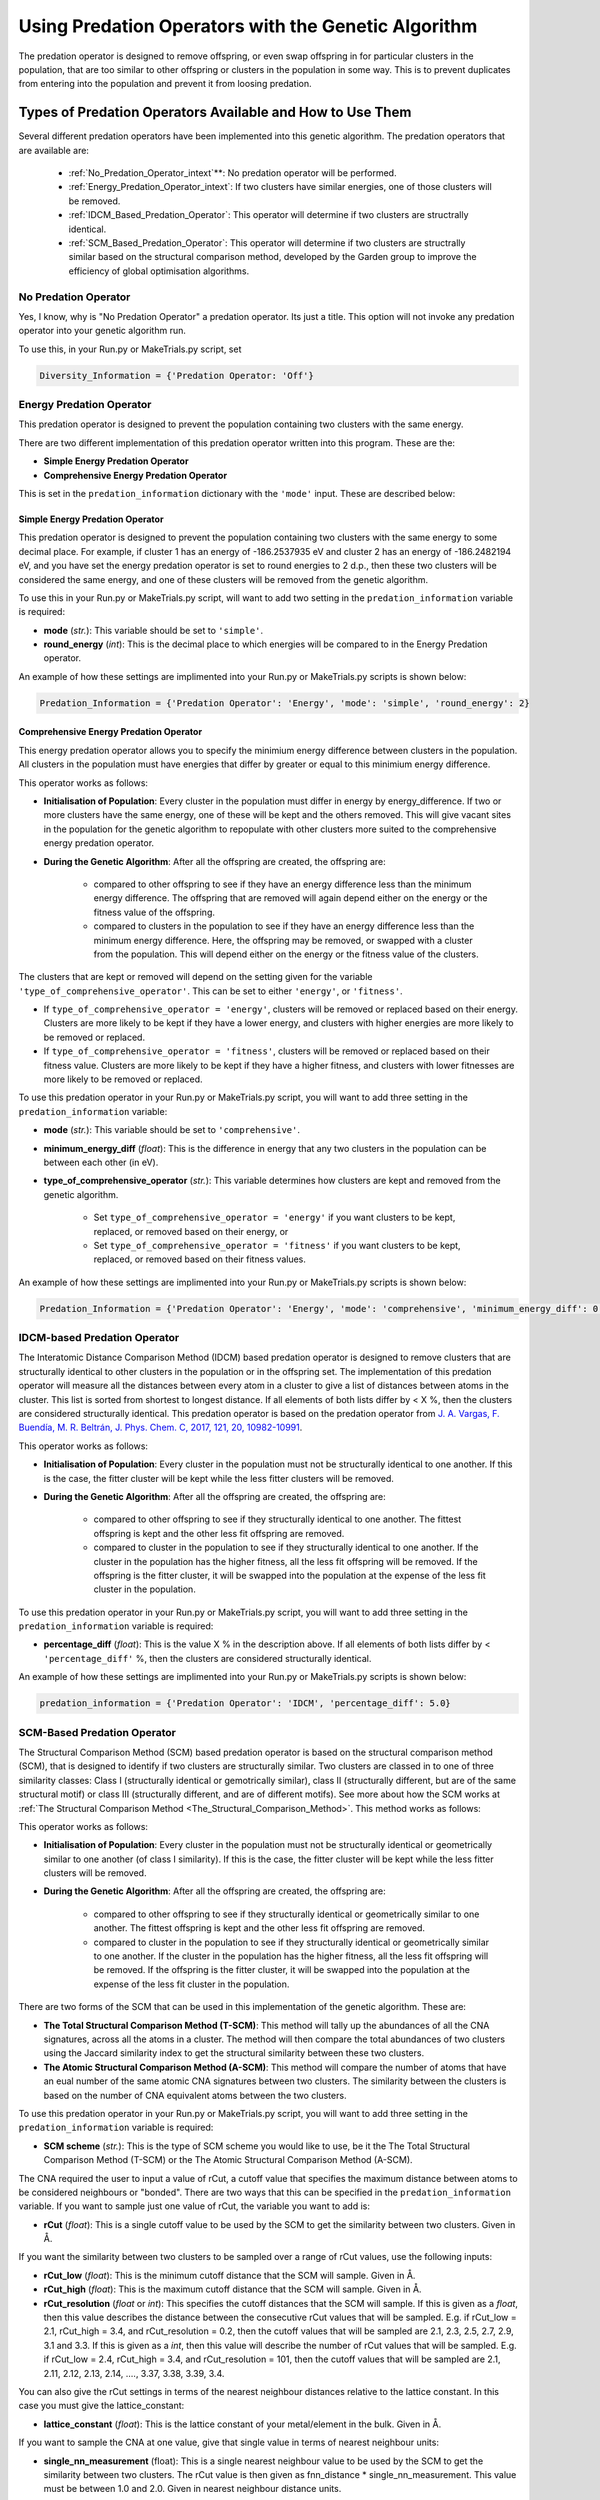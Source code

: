 .. _Using_Predation_Operators:

Using Predation Operators with the Genetic Algorithm
####################################################

The predation operator is designed to remove offspring, or even swap offspring in for particular clusters in the population, that are too similar to other offspring or clusters in the population in some way. This is to prevent duplicates from entering into the population and prevent it from loosing predation.


Types of Predation Operators Available and How to Use Them
**********************************************************

Several different predation operators have been implemented into this genetic algorithm. The predation operators that are available are:
	
	* :ref:`No_Predation_Operator_intext`**: No predation operator will be performed.
	* :ref:`Energy_Predation_Operator_intext`: If two clusters have similar energies, one of those clusters will be removed.
	* :ref:`IDCM_Based_Predation_Operator`: This operator will determine if two clusters are structrally identical.
	* :ref:`SCM_Based_Predation_Operator`: This operator will determine if two clusters are structrally similar based on the structural comparison method, developed by the Garden group to improve the efficiency of global optimisation algorithms.

.. _No_Predation_Operator_intext:

No Predation Operator
=====================

Yes, I know, why is "No Predation Operator" a predation operator. Its just a title. This option will not invoke any predation operator into your genetic algorithm run.

To use this, in your Run.py or MakeTrials.py script, set 

.. code-block:: python

	Diversity_Information = {'Predation Operator: 'Off'}

.. _Energy_Predation_Operator_intext:

Energy Predation Operator
=========================

This predation operator is designed to prevent the population containing two clusters with the same energy.

There are two different implementation of this predation operator written into this program. These are the:

* **Simple Energy Predation Operator**
* **Comprehensive Energy Predation Operator**

This is set in the ``predation_information`` dictionary with the ``'mode'`` input. These are described below:

Simple Energy Predation Operator
--------------------------------

This predation operator is designed to prevent the population containing two clusters with the same energy to some decimal place. For example, if cluster 1 has an energy of -186.2537935 eV and cluster 2 has an energy of -186.2482194 eV, and you have set the energy predation operator is set to round energies to 2 d.p., then these two clusters will be considered the same energy, and one of these clusters will be removed from the genetic algorithm.

To use this in your Run.py or MakeTrials.py script, will want to add two setting in the ``predation_information`` variable is required:

* **mode** (*str.*): This variable should be set to ``'simple'``.
* **round_energy** (*int*): This is the decimal place to which energies will be compared to in the Energy Predation operator.

An example of how these settings are implimented into your Run.py or MakeTrials.py scripts is shown below:

.. code-block:: python

	Predation_Information = {'Predation Operator': 'Energy', 'mode': 'simple', 'round_energy': 2}

Comprehensive Energy Predation Operator
---------------------------------------

This energy predation operator allows you to specify the minimium energy difference between clusters in the population. All clusters in the population must have energies that differ by greater or equal to this minimium energy difference.

This operator works as follows:

* **Initialisation of Population**: Every cluster in the population must differ in energy by energy_difference. If two or more clusters have the same energy, one of these will be kept and the others removed. This will give vacant sites in the population for the genetic algorithm to repopulate with other clusters more suited to the comprehensive energy predation operator.
* **During the Genetic Algorithm**: After all the offspring are created, the offspring are:

	* compared to other offspring to see if they have an energy difference less than the minimum energy difference. The offspring that are removed will again depend either on the energy or the fitness value of the offspring.
	* compared to clusters in the population to see if they have an energy difference less than the minimum energy difference. Here, the offspring may be removed, or swapped with a cluster from the population. This will depend either on the energy or the fitness value of the clusters.

The clusters that are kept or removed will depend on the setting given for the variable ``'type_of_comprehensive_operator'``. This can be set to either ``'energy'``, or ``'fitness'``. 

* If ``type_of_comprehensive_operator = 'energy'``, clusters will be removed or replaced based on their energy. Clusters are more likely to be kept if they have a lower energy, and clusters with higher energies are more likely to be removed or replaced. 
* If ``type_of_comprehensive_operator = 'fitness'``, clusters will be removed or replaced based on their fitness value. Clusters are more likely to be kept if they have a higher fitness, and clusters with lower fitnesses are more likely to be removed or replaced. 

To use this predation operator in your Run.py or MakeTrials.py script, you will want to add three setting in the ``predation_information`` variable:

* **mode** (*str.*): This variable should be set to ``'comprehensive'``.
* **minimum_energy_diff** (*float*): This is the difference in energy that any two clusters in the population can be between each other (in eV). 
* **type_of_comprehensive_operator** (*str.*): This variable determines how clusters are kept and removed from the genetic algorithm. 

	* Set ``type_of_comprehensive_operator = 'energy'`` if you want clusters to be kept, replaced, or removed based on their energy, or 
	* Set ``type_of_comprehensive_operator = 'fitness'`` if you want clusters to be kept, replaced, or removed based on their fitness values.

An example of how these settings are implimented into your Run.py or MakeTrials.py scripts is shown below:

.. code-block:: python

	Predation_Information = {'Predation Operator': 'Energy', 'mode': 'comprehensive', 'minimum_energy_diff': 0.025, 'type_of_comprehensive_operator': 'energy'}

.. _IDCM_Based_Predation_Operator:

IDCM-based Predation Operator
=============================

The Interatomic Distance Comparison Method (IDCM) based predation operator is designed to remove clusters that are structurally identical to other clusters in the population or in the offspring set. The implementation of this predation operator will measure all the distances between every atom in a cluster to give a list of distances between atoms in the cluster. This list is sorted from shortest to longest distance. If all elements of both lists differ by < X %, then the clusters are considered structurally identical. This predation operator is based on the predation operator from `J. A. Vargas, F. Buendía, M. R. Beltrán, J. Phys. Chem. C, 2017, 121, 20, 10982-10991 <https://pubs.acs.org/doi/10.1021/acs.jpcc.6b12848>`_.

This operator works as follows:

* **Initialisation of Population**: Every cluster in the population must not be structurally identical to one another. If this is the case, the fitter cluster will be kept while the less fitter clusters will be removed. 
* **During the Genetic Algorithm**: After all the offspring are created, the offspring are:

	* compared to other offspring to see if they structurally identical to one another. The fittest offspring is kept and the other less fit offspring are removed. 
	* compared to cluster in the population to see if they structurally identical to one another. If the cluster in the population has the higher fitness, all the less fit offspring will be removed. If the offspring is the fitter cluster, it will be swapped into the population at the expense of the less fit cluster in the population. 

To use this predation operator in your Run.py or MakeTrials.py script, you will want to add three setting in the ``predation_information`` variable is required:

* **percentage_diff** (*float*): This is the value X % in the description above. If all elements of both lists differ by < ``'percentage_diff'`` %, then the clusters are considered structurally identical. 

An example of how these settings are implimented into your Run.py or MakeTrials.py scripts is shown below:

.. code-block:: python

	predation_information = {'Predation Operator': 'IDCM', 'percentage_diff': 5.0}

.. _SCM_Based_Predation_Operator:

SCM-Based Predation Operator
============================

The Structural Comparison Method (SCM) based predation operator is based on the structural comparison method (SCM), that is designed to identify if two clusters are structurally similar. Two clusters are classed in to one of three similarity classes: Class I (structurally identical or gemotrically similar), class II (structurally different, but are of the same structural motif) or class III (structurally different, and are of different motifs). See more about how the SCM works at :ref:`The Structural Comparison Method <The_Structural_Comparison_Method>`. This method works as follows:

This operator works as follows:

* **Initialisation of Population**: Every cluster in the population must not be structurally identical or geometrically similar to one another (of class I similarity). If this is the case, the fitter cluster will be kept while the less fitter clusters will be removed. 
* **During the Genetic Algorithm**: After all the offspring are created, the offspring are:

	* compared to other offspring to see if they structurally identical or geometrically similar to one another. The fittest offspring is kept and the other less fit offspring are removed. 
	* compared to cluster in the population to see if they structurally identical or geometrically similar to one another. If the cluster in the population has the higher fitness, all the less fit offspring will be removed. If the offspring is the fitter cluster, it will be swapped into the population at the expense of the less fit cluster in the population. 

There are two forms of the SCM that can be used in this implementation of the genetic algorithm. These are:

* **The Total Structural Comparison Method (T-SCM)**: This method will tally up the abundances of all the CNA signatures, across all the atoms in a cluster. The method will then compare the total abundances of two clusters using the Jaccard similarity index to get the structural similarity between these two clusters. 
* **The Atomic Structural Comparison Method (A-SCM)**: This method will compare the number of atoms that have an eual number of the same atomic CNA signatures between two clusters. The similarity between the clusters is based on the number of CNA equivalent atoms between the two clusters.

To use this predation operator in your Run.py or MakeTrials.py script, you will want to add three setting in the ``predation_information`` variable is required:

* **SCM scheme** (*str.*): This is the type of SCM scheme you would like to use, be it the The Total Structural Comparison Method (T-SCM) or the The Atomic Structural Comparison Method (A-SCM).

The CNA required the user to input a value of rCut, a cutoff value that specifies the maximum distance between atoms to be considered neighbours or "bonded". There are two ways that this can be specified in the ``predation_information`` variable. If you want to sample just one value of rCut, the variable you want to add is:

* **rCut** (*float*): This is a single cutoff value to be used by the SCM to get the similarity between two clusters. Given in Å.

If you want the similarity between two clusters to be sampled over a range of rCut values, use the following inputs:

* **rCut_low** (*float*): This is the minimum cutoff distance that the SCM will sample. Given in Å.
* **rCut_high** (*float*): This is the maximum cutoff distance that the SCM will sample. Given in Å.
* **rCut_resolution** (*float* or *int*): This specifies the cutoff distances that the SCM will sample. If this is given as a *float*, then this value describes the distance between the consecutive rCut values that will be sampled. E.g. if rCut_low = 2.1, rCut_high = 3.4, and rCut_resolution = 0.2, then the cutoff values that will be sampled are 2.1, 2.3, 2.5, 2.7, 2.9, 3.1 and 3.3. If this is given as a *int*, then this value will describe the number of rCut values that will be sampled. E.g. if rCut_low = 2.4, rCut_high = 3.4, and rCut_resolution = 101, then the cutoff values that will be sampled are 2.1, 2.11, 2.12, 2.13, 2.14, ...., 3.37, 3.38, 3.39, 3.4. 

You can also give the rCut settings in terms of the nearest neighbour distances relative to the lattice constant. In this case you must give the lattice_constant:

* **lattice_constant** (*float*): This is the lattice constant of your metal/element in the bulk. Given in Å.

If you want to sample the CNA at one value, give that single value in terms of nearest neighbour units:

* **single_nn_measurement** (float): This is a single nearest neighbour value to be used by the SCM to get the similarity between two clusters. The rCut value is then given as fnn_distance * single_nn_measurement. This value must be between 1.0 and 2.0. Given in nearest neighbour distance units. 

Note that fnn_distance is the first nearest neighbour distance, given as ``fnn_distance = lattice_constant / (2.0 ** 0.5)``. If you want the similarity between two clusters to be sampled over a range of rCut values, use the following inputs:

* **nn_low** (*float*): This is the minimum neasest neighbour distance that the SCM will sample. The minimum rCut value that will be sampled is then given as fnn_distance * single_nn_measurement. This value must be between 1.0 and 2.0. Given in nearest neighbour distance units. 
* **nn_high** (*float*): This is the maximum neasest neighbour distance that the SCM will sample. The maximum rCut value that will be sampled is then given as fnn_distance * single_nn_measurement. This value must be between 1.0 and 2.0. Given in nearest neighbour distance units. 
* **nn_resolution** (*int*): This specifies the number of rCut values you would like to sample. For example, if you set nn_low = 1.2, nn_high = 1.6, and nn_resolution = 41, then the cutoff values that will be sampled are 1.2, 1.21, 1.22, 1.23, ..., 1.58, 1.59, 1.60. 

An example of how these settings are implemented into your Run.py or MakeTrials.py scripts is shown below:

.. code-block:: python

	predation_information = {'Predation Operator': 'SCM', 'SCM scheme': 'T-SCM', 'rCut_high': 3.2, 'rCut_low': 2.9, 'rCut_resolution': 0.05}

If you want to perform your SCM predation operator on gold (with a lattice constant of 4.07 Å) sampling 78 points between the 1 + 1/3 n.n.d and 1 + 2/3 n.n.d (where n.n.d is the nearest neighbour distance), This is how you would enter this into your Run.py or MakeTrials.py script:

.. code-block:: python

	predation_information = {'Predation Operator': 'SCM', 'SCM scheme': 'T-SCM', 'lattice_constant': 4.07, 'nn_high': 1.0 + (2.0/3.0), 'n_low': 1.0 + (1.0/3.0), 'nn_resolution': 78}


Writing Your Own Predation Operators for the Genetic Algorithm
***************************************************************

It is possible to write your own predation operators to incorporate into this gentic algorithm program. How fun is that! (I am writing this while on a plane jetlagged, apologies for my enthusism). To do this, you will need to write a python script that starts with the following:

.. code-block:: python

	from Organisms.GA.Predation_Operators.Predation_Operator import Predation_Operator

	class Sample_Predation_Operator(Predation_Operator):
		def __init__(self,predation_information,population,print_details):
			super().__init__(predation_information,population,print_details)

		def check_initial_population(self,return_report=False):
			# algorithm to check the initial population
			if return_report:
				return clusters_to_remove, report
			else:
				return clusters_to_remove

		def assess_for_violations(self,offspring_pool,force_replace_pop_clusters_with_offspring):
			# algorithm to check for violations between clusters in the population and the offspring
			return offspring_to_remove, force_replacement

In this Sample_Predation_operator, you will want to enter the following for each definition. 

* ``__init__(self,predation_information,population)``: This is the initialisation function. 

	* ``predation_information`` (*dict.*): contains all the information that the predation operator needs. 
	* ``population`` (*Organisms.GA.Population*): is the population that the predation operator will focus on monitoring.
	* ``print_details`` (*bool.*): This indicates if the user wants the algorithm to print out the details of what the predation operator is doing during the genetic algorithm.
* ``check_initial_population(self,return_report=False)``: This definition is responsible for making sure that the initialised population obeys the predation operator. 

	* ``return_report`` (*bool.*): indicates if a report on the clusters that were removed is needed.
	* ``clusters_to_remove`` (*list*): indicated which clusters to remove from the population. This is given as a list in the form: ``[index position of cluster in the population, the name of the cluster]``.
	* ``report`` (*dict.*): This indicates what clusters have violated the predation operator, and the clusters in he population that it is similar to. This is given as a dictionary in the form: ``{name of cluster to remove: [names of all the other cluster that this cluster is similar to (i.e. why this cluster violates the predation operator)]}``
* ``assess_for_violations(self,offspring_pool,force_replace_pop_clusters_with_offspring)``: This definition is designed to determine which offspring (and the clusters in the population) violate the predation operator during a generation. It will not remove or change any clusters in the offspring or population, but instead will record which offspring violate the predation operator. It will also recommend if it is beneficial to force replace a cluster in the population with a higher fitness offspring.

	* ``offspring_pool`` (*Organisms.GA.Offspring_Pool*): The offspring to check against the population for violations against this predation operator
	* ``offspring_to_remove`` (*list*): This gives a list of all the offspring to be removed from the offspring_pool due to violating the predation operator. This is a list with the form: ``[name of offspring to be remove, index of the offspring in the offspring_pool to be remove]``
	* ``force_replace_pop_clusters_with_offspring`` (*bool*): This will tell the genetic algorithm whether to swap clusters in the population with offspring if the predation operator indicates they are the same but the predation operator has a better fitness value than the cluster in the population. 
	* ``force_replacement`` (*list*): This gives a list of clusters in the offspring that, while violating the predation operator, have a higher fitness than their counterpart cluster in the population. Therefore, it is recommended to replace the cluster in the population with the offspring. This is a list with the form: ``(name of cluster in the population to remove, name of offspring to replace with)``